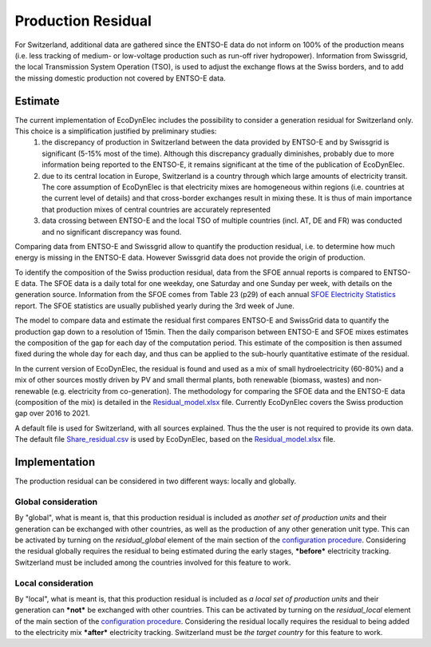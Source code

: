 Production Residual
=====================

For Switzerland, additional data are gathered since the ENTSO-E data do not inform on 100% of the production means (i.e. less tracking of medium- or low-voltage production such as run-off river hydropower). Information from Swissgrid, the local Transmission System Operation (TSO), is used to adjust the exchange flows at the Swiss borders, and to add the missing domestic production not covered by ENTSO-E data.

Estimate
---------

The current implementation of EcoDynElec includes the possibility to consider a generation residual for Switzerland only. This choice is a simplification justified by preliminary studies:
    1. the discrepancy of production in Switzerland between the data provided by ENTSO-E and by Swissgrid is significant (5-15% most of the time). Although this discrepancy gradually diminishes, probably due to more information being reported to the ENTSO-E, it remains significant at the time of the publication of EcoDynElec.
    2. due to its central location in Europe, Switzerland is a country through which large amounts of electricity transit. The core assumption of EcoDynElec is that electricity mixes are homogeneous within regions (i.e. countries at the current level of details) and that cross-border exchanges result in mixing these. It is thus of main importance that production mixes of central countries are accurately represented
    3. data crossing between ENTSO-E and the local TSO of multiple countries (incl. AT, DE and FR) was conducted and no significant discrepancy was found.
    

Comparing data from ENTSO-E and Swissgrid allow to quantify the production residual, i.e. to determine how much energy is missing in the ENTSO-E data. However Swissgrid data does not provide the origin of production.

To identify the composition of the Swiss production residual, data from the SFOE annual reports is compared to ENTSO-E data. The SFOE data is a daily total for one weekday, one Saturday and one Sunday per week, with details on the generation source. Information from the SFOE comes from Table 23 (p29) of each annual `SFOE Electricity Statistics <https://www.bfe.admin.ch/bfe/en/home/supply/statistics-and-geodata/energy-statistics/electricity-statistics.html>`_ report. The SFOE statistics are usually published yearly during the 3rd week of June.

The model to compare data and estimate the residual first compares ENTSO-E and SwissGrid data to quantify the production gap down to a resolution of 15min. Then the daily comparison between ENTSO-E and SFOE mixes estimates the composition of the gap for each day of the computation period. This estimate of the composition is then assumed fixed during the whole day for each day, and thus can be applied to the sub-hourly quantitative estimate of the residual.

In the current version of EcoDynElec, the residual is found and used as a mix of small hydroelectricity (60-80%) and a mix of other sources mostly driven by PV and small thermal plants, both renewable (biomass, wastes) and non-renewable (e.g. electricity from co-generation). The methodology for comparing the SFOE data and the ENTSO-E data (composition of the mix) is detailed in the `Residual_model.xlsx <https://github.com/LESBAT-HEIG-VD/EcoDynElec/raw/main/support_files/Residual_model.xlsx>`__ file. Currently EcoDynElec covers the Swiss production gap over 2016 to 2021.

A default file is used for Switzerland, with all sources explained. Thus the the user is not required to provide its own data. The default file `Share_residual.csv <https://github.com/LESBAT-HEIG-VD/EcoDynElec/blob/main/ecodynelec/data/Share_residual.csv>`__ is used by EcoDynElec, based on the `Residual_model.xlsx <https://github.com/LESBAT-HEIG-VD/EcoDynElec/blob/main/support_files/Residual_model.xlsx>`__ file.



Implementation
---------------
The production residual can be considered in two different ways: locally and globally.

Global consideration
~~~~~~~~~~~~~~~~~~~~~
By "global", what is meant is, that this production residual is included as *another set of production units* and their generation can be exchanged with other countries, as well as the production of any other generation unit type. This can be activated by turning on the `residual_global` element of the main section of the `configuration procedure <https://ecodynelec.readthedocs.io/en/latest/data_input/parameters.html#main-parameters>`__. Considering the residual globally requires the residual to being estimated during the early stages, ***before*** electricity tracking. Switzerland must be included among the countries involved for this feature to work.

Local consideration
~~~~~~~~~~~~~~~~~~~~~
By "local", what is meant is, that this production residual is included as *a local set of production units* and their generation can ***not*** be exchanged with other countries. This can be activated by turning on the `residual_local` element of the main section of the `configuration procedure <https://ecodynelec.readthedocs.io/en/latest/data_input/parameters.html#main-parameters>`__. Considering the residual locally requires the residual to being added to the electricity mix ***after*** electricity tracking. Switzerland must be *the target country* for this feature to work.
